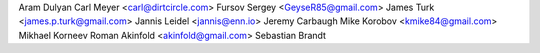Aram Dulyan
Carl Meyer <carl@dirtcircle.com>
Fursov Sergey <GeyseR85@gmail.com>
James Turk <james.p.turk@gmail.com>
Jannis Leidel <jannis@enn.io>
Jeremy Carbaugh
Mike Korobov <kmike84@gmail.com>
Mikhael Korneev
Roman Akinfold <akinfold@gmail.com>
Sebastian Brandt

